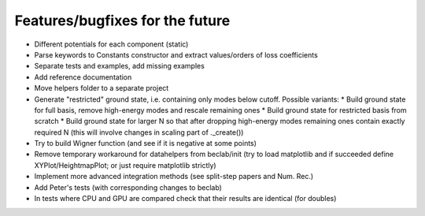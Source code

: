 --------------------------------
Features/bugfixes for the future
--------------------------------

- Different potentials for each component (static)
- Parse keywords to Constants constructor and extract values/orders of loss coefficients
- Separate tests and examples, add missing examples
- Add reference documentation
- Move helpers folder to a separate project
- Generate "restricted" ground state, i.e. containing only modes below cutoff.
  Possible variants:
  * Build ground state for full basis, remove high-energy modes and rescale remaining ones
  * Build ground state for restricted basis from scratch
  * Build ground state for larger N so that after dropping high-energy modes remaining ones contain exactly required N (this will involve changes in scaling part of ._create())
- Try to build Wigner function (and see if it is negative at some points)
- Remove temporary workaround for datahelpers from beclab/init (try to load matplotlib and
  if succeeded define XYPlot/HeightmapPlot; or just require matplotlib strictly)
- Implement more advanced integration methods (see split-step papers and Num. Rec.)
- Add Peter's tests (with corresponding changes to beclab)
- In tests where CPU and GPU are compared check that their results are identical (for doubles)
